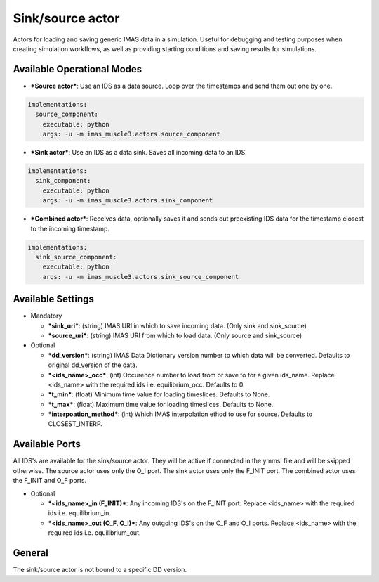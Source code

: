 .. _`actor_sink_source`:

Sink/source actor
=================

Actors for loading and saving generic IMAS data in a simulation. Useful for debugging and testing purposes
when creating simulation workflows, as well as providing starting conditions and saving results for simulations.

Available Operational Modes
---------------------------

- ***Source actor***: Use an IDS as a data source. Loop over the timestamps and send them out one by one.

.. code-block:: bash

  implementations:
    source_component:
      executable: python
      args: -u -m imas_muscle3.actors.source_component

- ***Sink actor***: Use an IDS as a data sink. Saves all incoming data to an IDS.

.. code-block:: bash

  implementations:
    sink_component:
      executable: python
      args: -u -m imas_muscle3.actors.sink_component

- ***Combined actor***: Receives data, optionally saves it and sends out preexisting IDS data for the timestamp closest to the incoming timestamp.

.. code-block:: bash

  implementations:
    sink_source_component:
      executable: python
      args: -u -m imas_muscle3.actors.sink_source_component

Available Settings
------------------

* Mandatory

  - ***sink_uri***: (string) IMAS URI in which to save incoming data. (Only sink and sink_source)
  - ***source_uri***: (string) IMAS URI from which to load data. (Only source and sink_source)

* Optional

  - ***dd_version***: (string) IMAS Data Dictionary version number to which data will be converted. Defaults to original dd_version of the data.
  - ***<ids_name>_occ***: (int) Occurence number to load from or save to for a given ids_name. Replace <ids_name> with the required ids i.e. equilibrium_occ. Defaults to 0.
  - ***t_min***: (float) Minimum time value for loading timeslices. Defaults to None.
  - ***t_max***: (float) Maximum time value for loading timeslices. Defaults to None.
  - ***interpoation_method***: (int) Which IMAS interpolation ethod to use for source. Defaults to CLOSEST_INTERP.

Available Ports
---------------

All IDS's are available for the sink/source actor. They will be active if connected in the ymmsl file and will be skipped otherwise.
The source actor uses only the O_I port. The sink actor uses only the F_INIT port. The combined actor uses the F_INIT and O_F ports.

* Optional

  - ***<ids_name>_in (F_INIT)***: Any incoming IDS's on the F_INIT port. Replace <ids_name> with the required ids i.e. equilibrium_in.
  - ***<ids_name>_out (O_F, O_I)***: Any outgoing IDS's on the O_F and O_I ports. Replace <ids_name> with the required ids i.e. equilibrium_out.

General
-------
The sink/source actor is not bound to a specific DD version.
